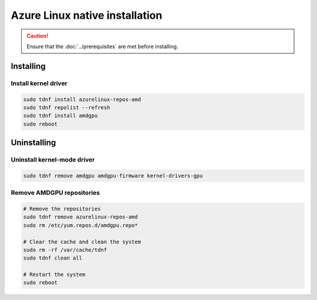 .. meta::
  :description: Azure Linux native installation
  :keywords: AMDGPU driver install, AMDGPU driver, driver installation instructions, Azure Linux, Azure Linux native installation, AMD

**********************************************************************************************
Azure Linux native installation
**********************************************************************************************

.. caution::

    Ensure that the :doc:`../prerequisites` are met before installing.

.. _azl-install:

Installing
=====================================================

Install kernel driver
----------------------------------------------------------------------------------------------------------

.. code-block:: bash

    sudo tdnf install azurelinux-repos-amd
    sudo tdnf repolist --refresh
    sudo tdnf install amdgpu
    sudo reboot

.. _azl-package-manager-uninstall-driver:

Uninstalling
=====================================================

Uninstall kernel-mode driver
---------------------------------------------------------------------------

.. code-block:: bash

    sudo tdnf remove amdgpu amdgpu-firmware kernel-drivers-gpu

Remove AMDGPU repositories
---------------------------------------------------------------------------

.. code-block:: bash

    # Remove the repositories
    sudo tdnf remove azurelinux-repos-amd
    sudo rm /etc/yum.repos.d/amdgpu.repo*

    # Clear the cache and clean the system
    sudo rm -rf /var/cache/tdnf
    sudo tdnf clean all

    # Restart the system
    sudo reboot
